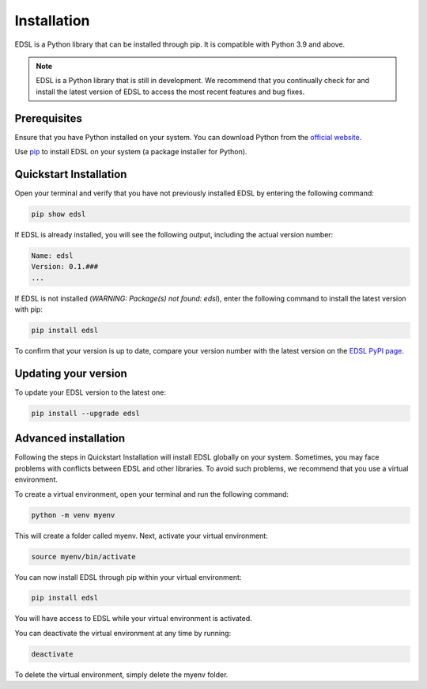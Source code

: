 .. _installation:

Installation
============
EDSL is a Python library that can be installed through pip. 
It is compatible with Python 3.9 and above.

.. note::

    EDSL is a Python library that is still in development. 
    We recommend that you continually check for and install the latest version of EDSL to access the most recent features and bug fixes.


Prerequisites
-------------
Ensure that you have Python installed on your system. 
You can download Python from the `official website <https://www.python.org/downloads/>`_.

Use `pip <https://pip.pypa.io/en/stable/installation/>`_ to install EDSL on your system (a package installer for Python).


Quickstart Installation
-----------------------
Open your terminal and verify that you have not previously installed EDSL by entering the following command:

.. code::

    pip show edsl


If EDSL is already installed, you will see the following output, including the actual version number:

.. code::

    Name: edsl
    Version: 0.1.###
    ...


If EDSL is not installed (`WARNING: Package(s) not found: edsl`), enter the following command to install the latest version with pip:

.. code:: 

    pip install edsl


To confirm that your version is up to date, compare your version number with the latest version on the `EDSL PyPI page <https://pypi.org/project/edsl/>`_.


Updating your version
---------------------
To update your EDSL version to the latest one:

.. code:: 

    pip install --upgrade edsl


Advanced installation
---------------------
Following the steps in Quickstart Installation will install EDSL globally on your system. 
Sometimes, you may face problems with conflicts between EDSL and other libraries. 
To avoid such problems, we recommend that you use a virtual environment.

To create a virtual environment, open your terminal and run the following command:

.. code:: 

    python -m venv myenv


This will create a folder called myenv. Next, activate your virtual environment:

.. code:: 

    source myenv/bin/activate


You can now install EDSL through pip within your virtual environment:

.. code:: 

    pip install edsl


You will have access to EDSL while your virtual environment is activated.

You can deactivate the virtual environment at any time by running:

.. code:: 

    deactivate


To delete the virtual environment, simply delete the myenv folder.